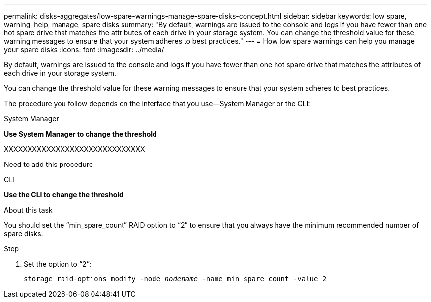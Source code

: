 ---
permalink: disks-aggregates/low-spare-warnings-manage-spare-disks-concept.html
sidebar: sidebar
keywords: low spare, warning, help, manage, spare disks
summary: "By default, warnings are issued to the console and logs if you have fewer than one hot spare drive that matches the attributes of each drive in your storage system. You can change the threshold value for these warning messages to ensure that your system adheres to best practices."
---
= How low spare warnings can help you manage your spare disks
:icons: font
:imagesdir: ../media/

[.lead]
By default, warnings are issued to the console and logs if you have fewer than one hot spare drive that matches the attributes of each drive in your storage system.

You can change the threshold value for these warning messages to ensure that your system adheres to best practices.

The procedure you follow depends on the interface that you use--System Manager or the CLI:

[role="tabbed-block"]
====
.System Manager
--
*Use System Manager to change the threshold*

XXXXXXXXXXXXXXXXXXXXXXXXXXXXXX

Need to add this procedure

--

.CLI

--
*Use the CLI to change the threshold*

.About this task

You should set the "`min_spare_count`" RAID option to "`2`" to ensure that you always have the minimum recommended number of spare disks.

.Step

. Set the option to "`2`":
+
`storage raid-options modify -node _nodename_ -name min_spare_count -value 2`

--
====

// IE-539, 25 MAY 2022, restructuring
